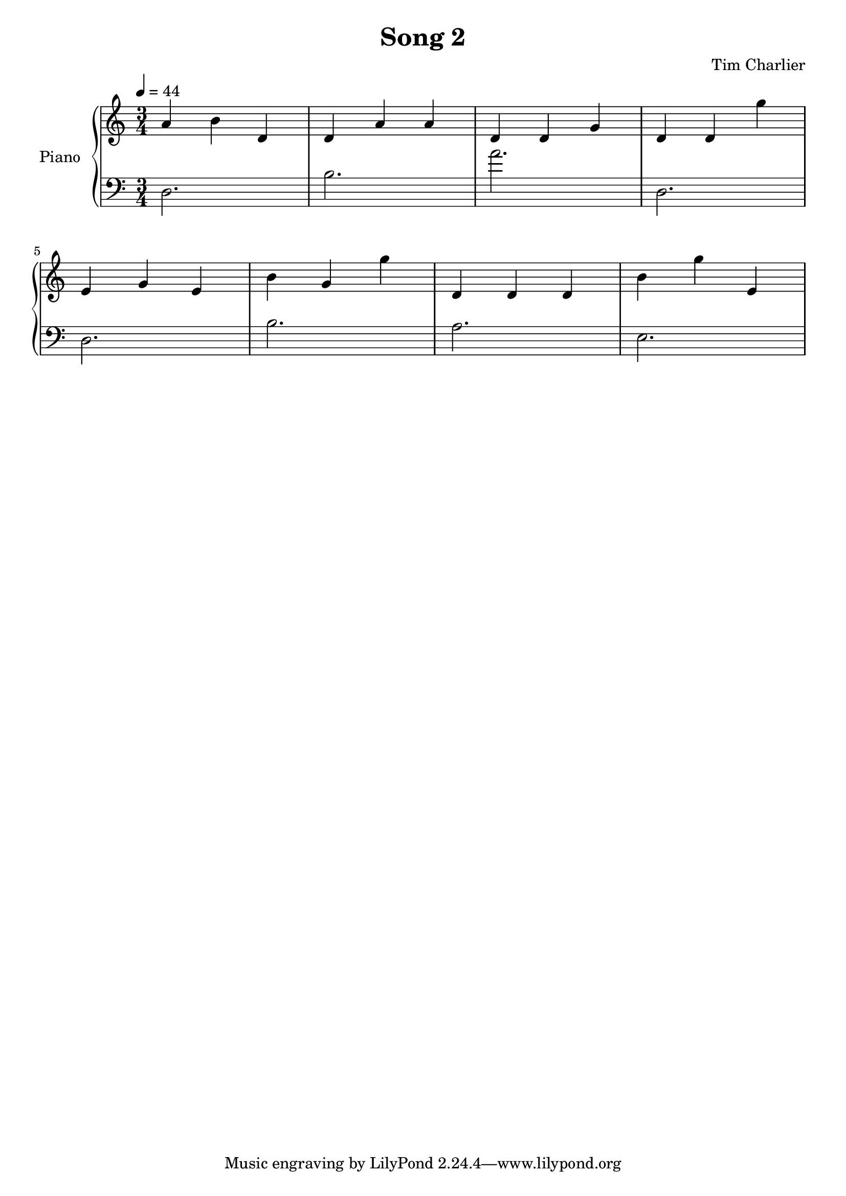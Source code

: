 
\header {
  title = "Song 2"
  composer = "Tim Charlier"
}

upper = \fixed c' {
  \clef treble
  \key a \minor
  \time 3/4
  \tempo 4 = 44

  a4 b4 d4 
  d4 a4 a4 
  d4 d4 g4 
  d4 d4 g'4 
  \break
  e4 g4 e4 
  b4 g4 g'4 
  d4 d4 d4 
  b4 g'4 e4 
  \break

}

lower = \fixed c {
  \clef bass
  \key a \minor
  \time 3/4
  \tempo 4 = 44

  d2.
  b2.
  a'2.
  d2.
  \break
  d2.
  b2.
  a2.
  e2.
  \break

}

\score {
  \new PianoStaff \with { instrumentName = "Piano" }
  <<
    \new Staff = "upper" \upper
    \new Staff = "lower" \lower
  >>
  \layout { }
  \midi { }
}
    